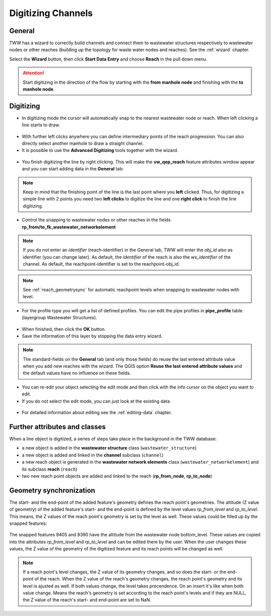Digitizing Channels
===============================

General
-------

TWW has a wizard to correctly build channels and connect them to wastewater structures respectively to wastewater nodes or other reaches (building up the topology for waste water nodes and reaches). See the :ref:`wizard` chapter.

Select the **Wizard** button, then click **Start Data Entry** and choose **Reach** in the pull down menu.

.. figure:: images/wizard_data_entry.jpg

.. figure:: images/wizard_data_entry_reach.jpg

.. attention:: Start digitizing in the direction of the flow by starting with the
  **from manhole node** and finishing with the **to manhole node**.

Digitizing
----------

* In digitizing mode the cursor will automatically snap to the nearest wastewater node or reach.
  When left clicking a line starts to draw.

.. figure:: images/wizard_data_entry_reach_with_new_cursor3.jpg

* With further left clicks anywhere you can define intermediary points of the reach progression.
  You can also directly select another manhole to draw a straight channel.

* It is possible to use the **Advanced Digitizing** tools together with the wizard.

.. figure:: images/wizard_data_entry_reach_with_new_cursor2-3.jpg

* You finish digitizing the line by right clicking. This will make the **vw_qep_reach** feature attributes window appear and you can start adding data in the **General** tab:

.. figure:: images/wizard_wastewater_structure_reach_form3.jpg

.. note:: Keep in mind that the finishing point of the line is the last point where you **left** clicked.
  Thus, for digitizing a simple line with 2 points you need two **left clicks** to digitize the line and one
  **right click** to finish the line digitizing.

* Control the snapping to wastewater nodes or other reaches in the fields **rp_from/to_fk_wastewater_networkelement**

.. note:: If you do not enter an `identifier` (reach-identifier) in the General tab, TWW will enter the `obj_id` also as identifier (you can change later). As default, the `identifier` of the reach is also the `ws_identifier` of the channel. As default, the reachpoint-identifier is set to the reachpoint-obj_id.

.. note:: See :ref:`reach_geometrysync` for automatic reachpoint levels when snapping to wastewater nodes with level.

* For the profile type you will get a list of defined profiles.
  You can edit the pipe profiles in **pipe_profile** table (layergroup Wastewater Structures).

.. figure:: images/wizard_reach_form.jpg


* When finished, then click the **OK** button.

* Save the information of this layer by stopping the data entry wizard.

.. figure:: images/stop_data_entry.jpg

.. note:: The standard-fields on the **General** tab (and only those fields) do reuse the last entered attribute value when you add new reaches with the wizard. The QGIS option **Reuse the last entered attribute values** and the default values have no influence on these fields.

* You can re-edit your object selecting the edit mode and then click with the info cursor on the object you want to edit.
* If you do not select the edit mode, you can just look at the existing data.

.. figure:: images/reach_info_reach3.jpg

* For detailed information about editing see the :ref:`editing-data` chapter.


Further attributes and classes
------------------------------

When a line object is digitized, a series of steps take place in the background in the TWW database:

* a new object is added in the **wastewater structure** class (``wastewater_structure``)
* a new object is added and linked in the **channel** subclass (``channel``)
* a new reach object is generated in the **wastewater network elements** class (``wastewater_networkelement``)
  and its subclass **reach** (``reach``)
* two new reach point objects are added and linked to the reach (**rp_from_node**, **rp_to_node**)

.. figure:: images/reach_form_reach_points3.jpg


.. _reach_geometrysync:

Geometry synchronization
------------------------

The start- and the end-point of the added feature's geometry defines the reach point's geometries. The altitude (Z value of geometry) of the added feature's start- and the end-point is defined by the level values `rp_from_level` and `rp_to_level`. This means, the Z values of the reach point's geometry is set by the level as well. These values could be filled up by the snapped features:

.. figure:: images/reach_geometry_snapping_01.jpg

The snapped features 9405 and 9390 have the altitude from the wastewater node bottom_level. These values are copied into the attributes `rp_from_level` and `rp_to_level` and can be edited there by the user. When the user changes these values, the Z value of the geometry of the digitized feature and its reach points will be changed as well.

.. figure:: images/reach_geometry_snapping_02.jpg

.. note:: If a reach point's level changes, the Z value of its geometry changes, and so does the start- or the end-point of the reach. When the Z value of the reach's geometry changes, the reach point's geometry and its level is ajusted as well. If both values change, the level takes precendence. On an insert it's like when both value change. Means the reach's geometry is set according to the reach point's levels and if they are NULL, the Z value of the reach's start- and end-point are set to NaN.
